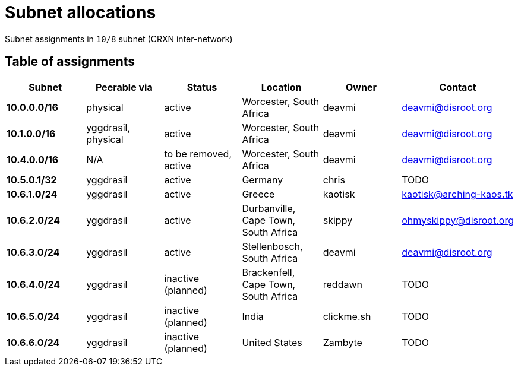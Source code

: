 Subnet allocations
==================

Subnet assignments in `10/8` subnet (CRXN inter-network)

== Table of assignments ==

[options="header"]
|=======
| Subnet | Peerable via | Status | Location | Owner | Contact 
| *10.0.0.0/16* | physical | active | Worcester, South Africa | deavmi | link:mailto:deavmi@disroot.org[deavmi@disroot.org]
| *10.1.0.0/16* | yggdrasil, physical | active | Worcester, South Africa | deavmi | link:mailto:deavmi@disroot.org[deavmi@disroot.org] 
| *10.4.0.0/16* | N/A | to be removed, active | Worcester, South Africa | deavmi | link:mailto:deavmi@disroot.org[deavmi@disroot.org]
| *10.5.0.1/32* | yggdrasil | active | Germany | chris | TODO
| *10.6.1.0/24* | yggdrasil | active | Greece | kaotisk | kaotisk@arching-kaos.tk
| *10.6.2.0/24* | yggdrasil | active | Durbanville, Cape Town, South Africa | skippy | ohmyskippy@disroot.org
| *10.6.3.0/24* | yggdrasil | active | Stellenbosch, South Africa | deavmi | link:mailto:deavmi@disroot.org[deavmi@disroot.org]
| *10.6.4.0/24* | yggdrasil | inactive (planned) | Brackenfell, Cape Town, South Africa | reddawn | TODO
| *10.6.5.0/24* | yggdrasil | inactive (planned) | India | clickme.sh | TODO
| *10.6.6.0/24* | yggdrasil | inactive (planned) | United States | Zambyte | TODO
|=======
